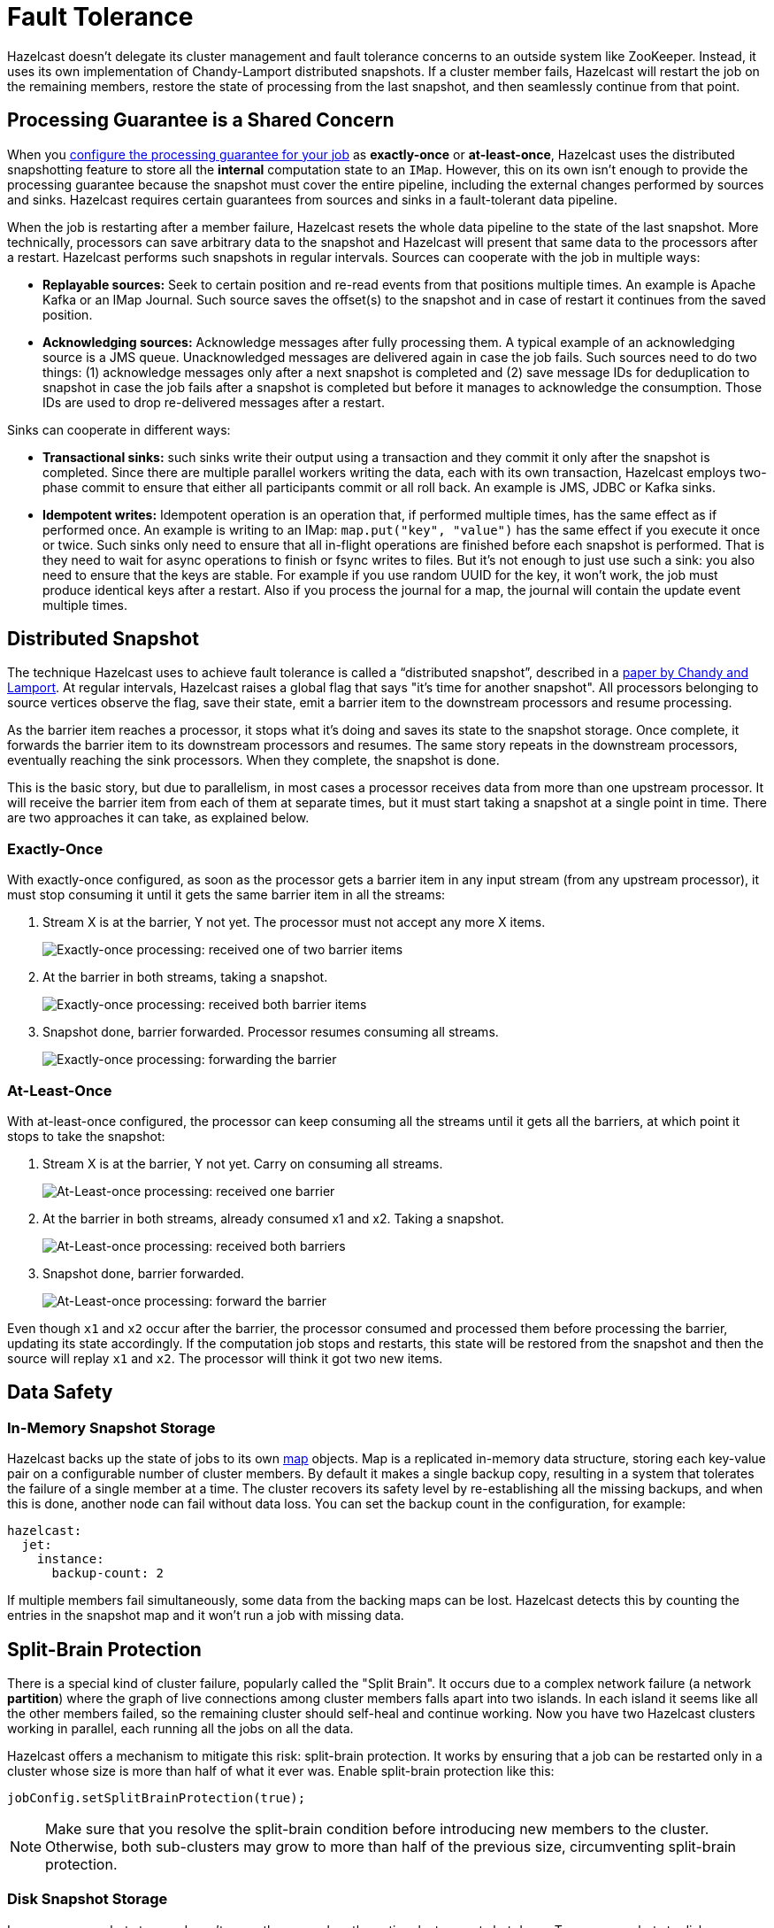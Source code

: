 = Fault Tolerance

Hazelcast doesn't delegate its cluster management and fault
tolerance concerns to an outside system like ZooKeeper. Instead, it uses its own implementation of Chandy-Lamport distributed snapshots.
If a cluster member fails, Hazelcast will restart the job on the remaining
members, restore the state of processing from the last snapshot, and
then seamlessly continue from that point.

== Processing Guarantee is a Shared Concern

When you xref:pipelines:configuring-jobs.adoc[configure the processing guarantee for your job] as
*exactly-once* or *at-least-once*, Hazelcast uses the distributed
snapshotting feature to store all the **internal** computation state to
an `IMap`. However, this on its own isn't enough to provide the
processing guarantee because the snapshot must cover the entire
pipeline, including the external changes performed by sources and sinks.
Hazelcast requires certain guarantees from sources and sinks in a
fault-tolerant data pipeline.

When the job is restarting after a member failure, Hazelcast resets the whole
data pipeline to the state of the last snapshot. More technically,
processors can save arbitrary data to the snapshot and Hazelcast will present
that same data to the processors after a restart. Hazelcast performs such
snapshots in regular intervals. Sources can cooperate with the job in
multiple ways:

- **Replayable sources:** Seek to certain
  position and re-read events from that positions multiple times. An
  example is Apache Kafka or an IMap Journal. Such source saves the
  offset(s) to the snapshot and in case of restart it continues from the
  saved position.

- **Acknowledging sources:** Acknowledge messages after
  fully processing them. A typical example of an acknowledging source is a JMS queue. Unacknowledged
  messages are delivered again in case the job fails. Such sources need to
  do two things: (1) acknowledge messages only after a next snapshot is
  completed and (2) save message IDs for deduplication to snapshot in case
  the job fails after a snapshot is completed but before it manages to
  acknowledge the consumption. Those IDs are used to drop re-delivered
  messages after a restart.

Sinks can cooperate in different ways:

- **Transactional sinks:** such sinks write their output using a
  transaction and they commit it only after the snapshot is completed.
  Since there are multiple parallel workers writing the data, each with
  its own transaction, Hazelcast employs two-phase commit to ensure that either
  all participants commit or all roll back. An example is JMS, JDBC or
  Kafka sinks.

- **Idempotent writes:** Idempotent operation is an operation that, if
  performed multiple times, has the same effect as if performed once. An
  example is writing to an IMap: `map.put("key", "value")` has the same
  effect if you execute it once or twice. Such sinks only need to ensure
  that all in-flight operations are finished before each snapshot is
  performed. That is they need to wait for async operations to finish or
  fsync writes to files. But it's not enough to just use such a sink: you
  also need to ensure that the keys are stable. For example if you use
  random UUID for the key, it won't work, the job must produce identical
  keys after a restart. Also if you process the journal for a map, the
  journal will contain the update event multiple times.

== Distributed Snapshot

The technique Hazelcast uses to achieve fault tolerance is called a
“distributed snapshot”, described in a link:http://lamport.azurewebsites.net/pubs/chandy.pdf[paper by Chandy and Lamport]. At regular
intervals, Hazelcast raises a global flag that says "it’s time for another
snapshot". All processors belonging to source vertices observe the flag,
save their state, emit a barrier item to the downstream processors and
resume processing.

As the barrier item reaches a processor, it stops what it’s doing and
saves its state to the snapshot storage. Once complete, it forwards the
barrier item to its downstream processors and resumes. The same story
repeats in the downstream processors, eventually reaching the sink
processors. When they complete, the snapshot is done.

This is the basic story, but due to parallelism, in most cases a
processor receives data from more than one upstream processor. It will
receive the barrier item from each of them at separate times, but it
must start taking a snapshot at a single point in time. There are two
approaches it can take, as explained below.

=== Exactly-Once

With exactly-once configured, as soon as the processor gets a barrier
item in any input stream (from any upstream processor), it must stop
consuming it until it gets the same barrier item in all the streams:

. Stream X is at the barrier, Y not yet. The processor must not accept
   any more X items.
+
image:exactly-once-1.png[Exactly-once processing: received one of two barrier items]

. At the barrier in both streams, taking a snapshot.
+
image:exactly-once-2.png[Exactly-once processing: received both barrier items]

. Snapshot done, barrier forwarded. Processor resumes consuming all
   streams.
+
image:exactly-once-3.png[Exactly-once processing: forwarding the barrier]

=== At-Least-Once

With at-least-once configured, the processor can keep consuming all the
streams until it gets all the barriers, at which point it stops to take
the snapshot:

. Stream X is at the barrier, Y not yet. Carry on consuming all streams.
+
image:at-least-once-1.png[At-Least-once processing: received one barrier]

. At the barrier in both streams, already consumed x1 and x2. Taking a snapshot.
+
image:at-least-once-2.png[At-Least-once processing: received both barriers]

. Snapshot done, barrier forwarded.
+
image:at-least-once-3.png[At-Least-once processing: forward the barrier]

Even though `x1` and `x2` occur after the barrier, the processor
consumed and processed them before processing the barrier, updating its
state accordingly. If the computation job stops and restarts, this state
will be restored from the snapshot and then the source will replay `x1`
and `x2`. The processor will think it got two new items.

== Data Safety

=== In-Memory Snapshot Storage

Hazelcast backs up the state of jobs to its own xref:data-structures:map.adoc[map] objects. Map is a replicated
in-memory data structure, storing each key-value pair on a configurable
number of cluster members. By default it makes a single backup copy,
resulting in a system that tolerates the failure of a single member at a
time. The cluster recovers its safety level by re-establishing all the
missing backups, and when this is done, another node can fail without
data loss. You can set the backup count in the configuration, for
example:

```yaml
hazelcast:
  jet:
    instance:
      backup-count: 2
```

If multiple members fail simultaneously, some data from the backing
maps can be lost. Hazelcast detects this by counting the entries in the
snapshot map and it won't run a job with missing data.

== Split-Brain Protection

There is a special kind of cluster failure, popularly called the "Split
Brain". It occurs due to a complex network failure (a network
*partition*) where the graph of live connections among cluster members
falls apart into two islands. In each island it seems like all the other
members failed, so the remaining cluster should self-heal and continue
working. Now you have two Hazelcast clusters working in parallel, each running
all the jobs on all the data.

Hazelcast offers a mechanism to mitigate this risk: split-brain
protection. It works by ensuring that a job can be restarted only in a
cluster whose size is more than half of what it ever was. Enable
split-brain protection like this:

```java
jobConfig.setSplitBrainProtection(true);
```

NOTE: Make sure that you resolve the split-brain condition before introducing new members to the cluster. Otherwise, both sub-clusters may grow to more than half of the previous size, circumventing split-brain protection.

=== Disk Snapshot Storage

In-memory snapshot storage doesn’t cover the case when the entire
cluster must shut down. To save snapshots to disk, see xref:storage:persistence.adoc[].
